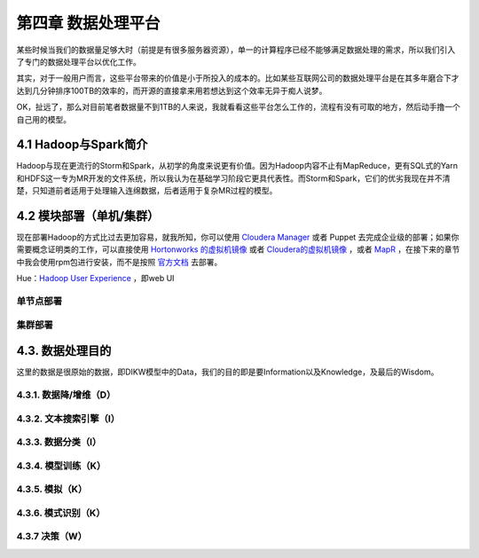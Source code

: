 =======================
第四章 数据处理平台
=======================

某些时候当我们的数据量足够大时（前提是有很多服务器资源），单一的计算程序已经不能够满足数据处理的需求，所以我们引入了专门的数据处理平台以优化工作。

其实，对于一般用户而言，这些平台带来的价值是小于所投入的成本的。比如某些互联网公司的数据处理平台是在其多年磨合下才达到几分钟排序100TB的效率的，而开源的直接拿来用若想达到这个效率无异于痴人说梦。

OK，扯远了，那么对目前笔者数据量不到1TB的人来说，我就看看这些平台怎么工作的，流程有没有可取的地方，然后动手撸一个自己用的模型。

----------------------
4.1 Hadoop与Spark简介
----------------------

Hadoop与现在更流行的Storm和Spark，从初学的角度来说更有价值。因为Hadoop内容不止有MapReduce，更有SQL式的Yarn和HDFS这一专为MR开发的文件系统，所以我认为在基础学习阶段它更具代表性。而Storm和Spark，它们的优劣我现在并不清楚，只知道前者适用于处理输入连绵数据，后者适用于复杂MR过程的模型。

-------------------------
4.2 模块部署（单机/集群）
-------------------------

现在部署Hadoop的方式比过去更加容易，就我所知，你可以使用 `Cloudera Manager <http://www.cloudera.com/content/cloudera/en/downloads/cloudera_manager/cm-5-1-3.html>`_ 或者 Puppet 去完成企业级的部署；如果你需要概念证明类的工作，可以直接使用 `Hortonworks 的虚拟机镜像 <http://zh.hortonworks.com/products/hortonworks-sandbox/>`_ 或者 `Cloudera的虚拟机镜像 <http://www.cloudera.com/content/cloudera/en/downloads/quickstart_vms/cdh-5-1-x1.html>`_ ，或者 `MapR <https://www.mapr.com/products/mapr-sandbox-hadoop/download-sandbox-drill>`_ ，在接下来的章节中我会使用rpm包进行安装，而不是按照 `官方文档 <http://hadoop.apache.org/docs/r1.2.1/single_node_setup.html>`_ 去部署。

Hue：`Hadoop User Experience <http://gethue.com>`_ ，即web UI

单节点部署
===========

集群部署
==========

------------------
4.3. 数据处理目的
------------------

这里的数据是很原始的数据，即DIKW模型中的Data，我们的目的即是要Information以及Knowledge，及最后的Wisdom。

4.3.1. 数据降/增维（D）
=======================

4.3.2. 文本搜索引擎（I）
========================

4.3.3. 数据分类（I）
====================

4.3.4. 模型训练（K）
====================

4.3.5. 模拟（K）
=================

4.3.6. 模式识别（K）
====================

4.3.7 决策（W）
================
